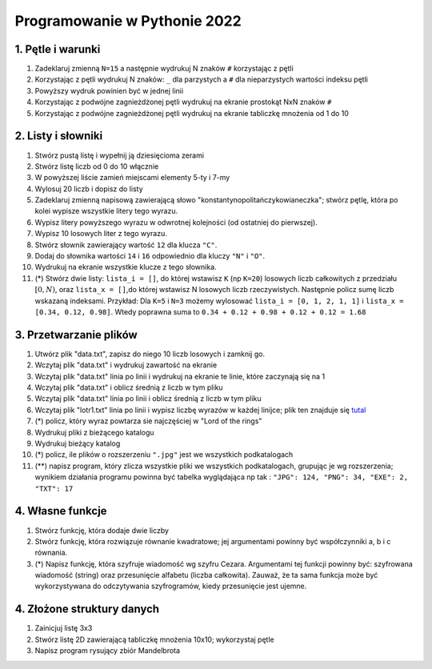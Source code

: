 Programowanie w Pythonie 2022
=============================

1. Pętle i warunki
--------------------------------------

#. Zadeklaruj zmienną ``N=15`` a następnie wydrukuj N znaków ``#`` korzystając z pętli
#. Korzystając z pętli wydrukuj N znaków: ``_`` dla parzystych
   a ``#`` dla nieparzystych wartości indeksu pętli
#. Powyższy wydruk powinien być w jednej linii
#. Korzystając z podwójne zagnieżdżonej pętli wydrukuj na ekranie prostokąt NxN znaków ``#``
#. Korzystając z podwójne zagnieżdżonej pętli wydrukuj na ekranie tabliczkę mnożenia od 1 do 10


2. Listy i słowniki
--------------------------------------

#. Stwórz pustą listę i wypełnij ją dziesięcioma zerami
#. Stwórz listę liczb od 0 do 10 włącznie
#. W powyższej liście zamień miejscami elementy 5-ty i 7-my
#. Wylosuj 20 liczb i dopisz do listy
#. Zadeklaruj zmienną napisową zawierającą słowo "konstantynopolitańczykowianeczka"; stwórz pętlę, która po kolei
   wypisze wszystkie litery tego wyrazu.
#. Wypisz litery powyższego wyrazu w odwrotnej kolejności (od ostatniej do pierwszej).
#. Wypisz 10 losowych liter z tego wyrazu.
#. Stwórz słownik zawierający wartość ``12`` dla klucza ``"C"``.
#. Dodaj do słownika wartości ``14`` i ``16`` odpowiednio dla kluczy ``"N"`` i ``"O"``.
#. Wydrukuj na ekranie wszystkie klucze z tego słownika.
#. (*) Stwórz dwie listy: ``lista_i = []``, do której wstawisz ``K`` (np ``K=20``) losowych liczb całkowitych z przedziału :math:`[0,N)`,
   oraz ``lista_x = []``,do której wstawisz N losowych liczb rzeczywistych. Następnie policz sumę liczb wskazaną indeksami.
   Przykład: Dla ``K=5`` i ``N=3`` możemy wylosować ``lista_i = [0, 1, 2, 1, 1]`` i ``lista_x = [0.34, 0.12, 0.98]``. Wtedy
   poprawna suma to ``0.34 + 0.12 + 0.98 + 0.12 + 0.12 = 1.68``

3. Przetwarzanie plików
--------------------------------------

#. Utwórz plik "data.txt", zapisz do niego 10 liczb losowych i zamknij go.
#. Wczytaj plik "data.txt" i wydrukuj zawartość na ekranie
#. Wczytaj plik "data.txt" linia po linii i wydrukuj na ekranie te linie,
   które zaczynają się na 1
#. Wczytaj plik "data.txt" i oblicz średnią z liczb w tym pliku
#. Wczytaj plik "data.txt" linia po linii i oblicz średnią z liczb w tym pliku
#. Wczytaj plik "lotr1.txt" linia po linii i wypisz liczbę wyrazów w każdej linijce; plik ten znajduje się `tutal <http://bioshell.pl/~dgront/lotr1.txt>`_
#. (*) policz, który wyraz powtarza sie najczęściej w "Lord of the rings"
#. Wydrukuj pliki z bieżącego katalogu
#. Wydrukuj bieżący katalog
#. (*) policz, ile plików o rozszerzeniu ``".jpg"`` jest we wszystkich podkatalogach
#. (**) napisz program, który zlicza wszystkie pliki we wszystkich podkatalogach, grupując je wg rozszerzenia; wynikiem
   działania programu powinna być tabelka wyglądająca np tak : ``"JPG": 124, "PNG": 34, "EXE": 2, "TXT": 17``

4. Własne funkcje
--------------------------------------

#. Stwórz funkcję, która dodaje dwie liczby
#. Stwórz funkcję, która rozwiązuje równanie kwadratowe;
   jej argumentami powinny być współczynniki a, b i c równania.
#. (*) Napisz funkcję, która szyfruje wiadomość wg szyfru Cezara. Argumentami tej funkcji powinny być:
   szyfrowana wiadomość (string) oraz przesunięcie alfabetu (liczba całkowita). Zauważ, że ta sama funkcja
   może być wykorzystywana do odczytywania szyfrogramów, kiedy przesunięcie jest ujemne.

4. Złożone struktury danych
--------------------------------------
#. Zainicjuj listę 3x3
#. Stwórz listę 2D zawierającą tabliczkę mnożenia 10x10; wykorzystaj pętle
#. Napisz program rysujący zbiór Mandelbrota


